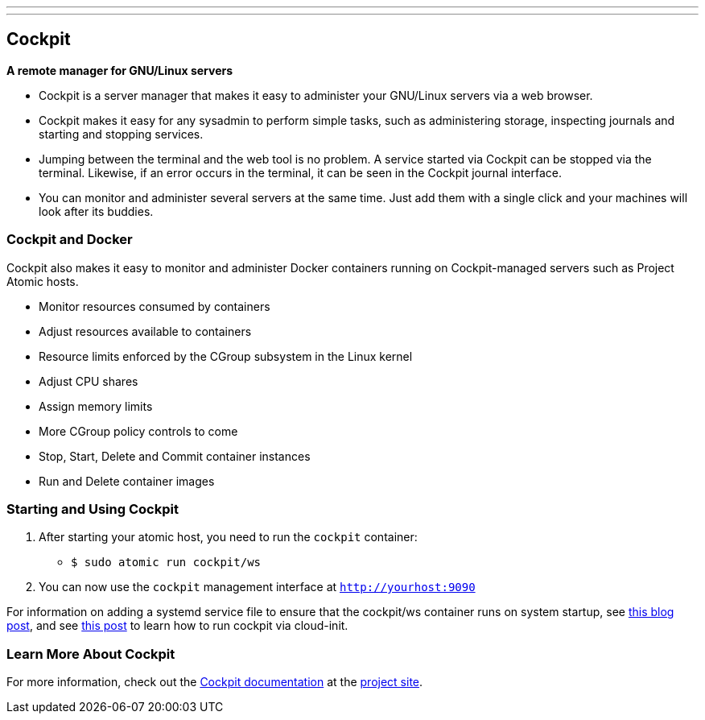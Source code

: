 ---
---
[[cockpit]]
Cockpit
-------

*A remote manager for GNU/Linux servers*

* Cockpit is a server manager that makes it easy to administer your
GNU/Linux servers via a web browser.
* Cockpit makes it easy for any sysadmin to perform simple tasks, such
as administering storage, inspecting journals and starting and stopping
services.
* Jumping between the terminal and the web tool is no problem. A service
started via Cockpit can be stopped via the terminal. Likewise, if an
error occurs in the terminal, it can be seen in the Cockpit journal
interface.
* You can monitor and administer several servers at the same time. Just
add them with a single click and your machines will look after its
buddies.

[[cockpit-and-docker]]
Cockpit and Docker
~~~~~~~~~~~~~~~~~~

Cockpit also makes it easy to monitor and administer Docker containers
running on Cockpit-managed servers such as Project Atomic hosts.

* Monitor resources consumed by containers
* Adjust resources available to containers
* Resource limits enforced by the CGroup subsystem in the Linux kernel
* Adjust CPU shares
* Assign memory limits
* More CGroup policy controls to come
* Stop, Start, Delete and Commit container instances
* Run and Delete container images

[[starting-and-using-cockpit]]
Starting and Using Cockpit
~~~~~~~~~~~~~~~~~~~~~~~~~~

1.  After starting your atomic host, you need to run the `cockpit`
container:
* `$ sudo atomic run cockpit/ws`
2.  You can now use the `cockpit` management interface at
`http://yourhost:9090`

For information on adding a systemd service file to ensure that the
cockpit/ws container runs on system startup, see
link:/blog/2015/06/running-cockpit-as-a-service/[this blog post], and
see
link:/blog/2015/08/running-a-containerized-cockpit-ui-from-cloud-init/[this
post] to learn how to run cockpit via cloud-init.

[[learn-more-about-cockpit]]
Learn More About Cockpit
~~~~~~~~~~~~~~~~~~~~~~~~

For more information, check out the
http://cockpit-project.org/guide/latest/[Cockpit documentation] at the
http://cockpit-project.org/[project site].
